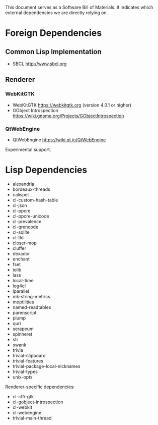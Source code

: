 This document serves as a Software Bill of Materials.  It indicates
which external dependencies we are directly relying on.

* Foreign Dependencies
** Common Lisp Implementation
- SBCL http://www.sbcl.org

** Renderer
*** WebKitGTK
- WebKitGTK https://webkitgtk.org (version 4.0.1 or higher)
- GObject Introspection https://wiki.gnome.org/Projects/GObjectIntrospection

*** QtWebEngine
- QtWebEngine https://wiki.qt.io/QtWebEngine

Experimental support.

* Lisp Dependencies
- alexandria
- bordeaux-threads
- calispel
- cl-custom-hash-table
- cl-json
- cl-ppcre
- cl-ppcre-unicode
- cl-prevalence
- cl-qrencode
- cl-sqlite
- cl-tld
- closer-mop
- cluffer
- dexador
- enchant
- fset
- iolib
- lass
- local-time
- log4cl
- lparallel
- mk-string-metrics
- moptilities
- named-readtables
- parenscript
- plump
- quri
- serapeum
- spinneret
- str
- swank
- trivia
- trivial-clipboard
- trivial-features
- trivial-package-local-nicknames
- trivial-types
- unix-opts

Renderer-specific dependencies:
- cl-cffi-gtk
- cl-gobject-introspection
- cl-webkit
- cl-webengine
- trivial-main-thread
